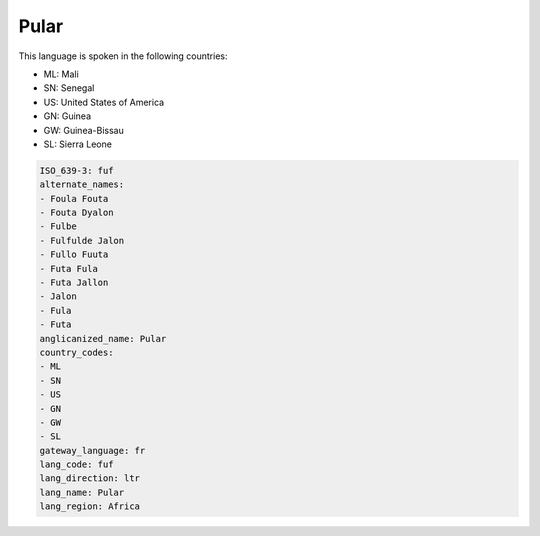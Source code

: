 .. _fuf:

Pular
=====

This language is spoken in the following countries:

* ML: Mali
* SN: Senegal
* US: United States of America
* GN: Guinea
* GW: Guinea-Bissau
* SL: Sierra Leone

.. code-block:: yaml

    ISO_639-3: fuf
    alternate_names:
    - Foula Fouta
    - Fouta Dyalon
    - Fulbe
    - Fulfulde Jalon
    - Fullo Fuuta
    - Futa Fula
    - Futa Jallon
    - Jalon
    - Fula
    - Futa
    anglicanized_name: Pular
    country_codes:
    - ML
    - SN
    - US
    - GN
    - GW
    - SL
    gateway_language: fr
    lang_code: fuf
    lang_direction: ltr
    lang_name: Pular
    lang_region: Africa
    
